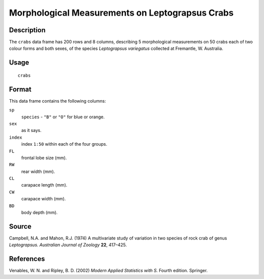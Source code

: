 +--------------------------------------+--------------------------------------+
| crabs                                |
| R Documentation                      |
+--------------------------------------+--------------------------------------+

Morphological Measurements on Leptograpsus Crabs
------------------------------------------------

Description
~~~~~~~~~~~

The ``crabs`` data frame has 200 rows and 8 columns, describing 5
morphological measurements on 50 crabs each of two colour forms and both
sexes, of the species *Leptograpsus variegatus* collected at Fremantle,
W. Australia.

Usage
~~~~~

::

    crabs

Format
~~~~~~

This data frame contains the following columns:

``sp``
    ``species`` - ``"B"`` or ``"O"`` for blue or orange.

``sex``
    as it says.

``index``
    index ``1:50`` within each of the four groups.

``FL``
    frontal lobe size (mm).

``RW``
    rear width (mm).

``CL``
    carapace length (mm).

``CW``
    carapace width (mm).

``BD``
    body depth (mm).

Source
~~~~~~

Campbell, N.A. and Mahon, R.J. (1974) A multivariate study of variation
in two species of rock crab of genus *Leptograpsus.* *Australian Journal
of Zoology* **22**, 417–425.

References
~~~~~~~~~~

Venables, W. N. and Ripley, B. D. (2002) *Modern Applied Statistics with
S.* Fourth edition. Springer.

